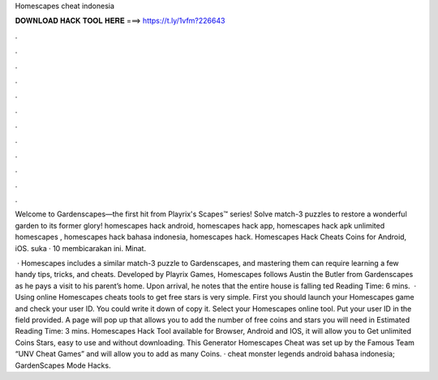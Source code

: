 Homescapes cheat indonesia



𝐃𝐎𝐖𝐍𝐋𝐎𝐀𝐃 𝐇𝐀𝐂𝐊 𝐓𝐎𝐎𝐋 𝐇𝐄𝐑𝐄 ===> https://t.ly/1vfm?226643



.



.



.



.



.



.



.



.



.



.



.



.

Welcome to Gardenscapes—the first hit from Playrix's Scapes™ series! Solve match-3 puzzles to restore a wonderful garden to its former glory! homescapes hack android, homescapes hack app, homescapes hack apk unlimited homescapes , homescapes hack bahasa indonesia, homescapes hack. Homescapes Hack Cheats Coins for Android, iOS. suka · 10 membicarakan ini. Minat.

 · Homescapes includes a similar match-3 puzzle to Gardenscapes, and mastering them can require learning a few handy tips, tricks, and cheats. Developed by Playrix Games, Homescapes follows Austin the Butler from Gardenscapes as he pays a visit to his parent’s home. Upon arrival, he notes that the entire house is falling ted Reading Time: 6 mins.  · Using online Homescapes cheats tools to get free stars is very simple. First you should launch your Homescapes game and check your user ID. You could write it down of copy it. Select your Homescapes online tool. Put your user ID in the field provided. A page will pop up that allows you to add the number of free coins and stars you will need in Estimated Reading Time: 3 mins. Homescapes Hack Tool available for Browser, Android and IOS, it will allow you to Get unlimited Coins Stars, easy to use and without downloading. This Generator Homescapes Cheat was set up by the Famous Team “UNV Cheat Games” and will allow you to add as many Coins. · cheat monster legends android bahasa indonesia; GardenScapes Mode Hacks.
